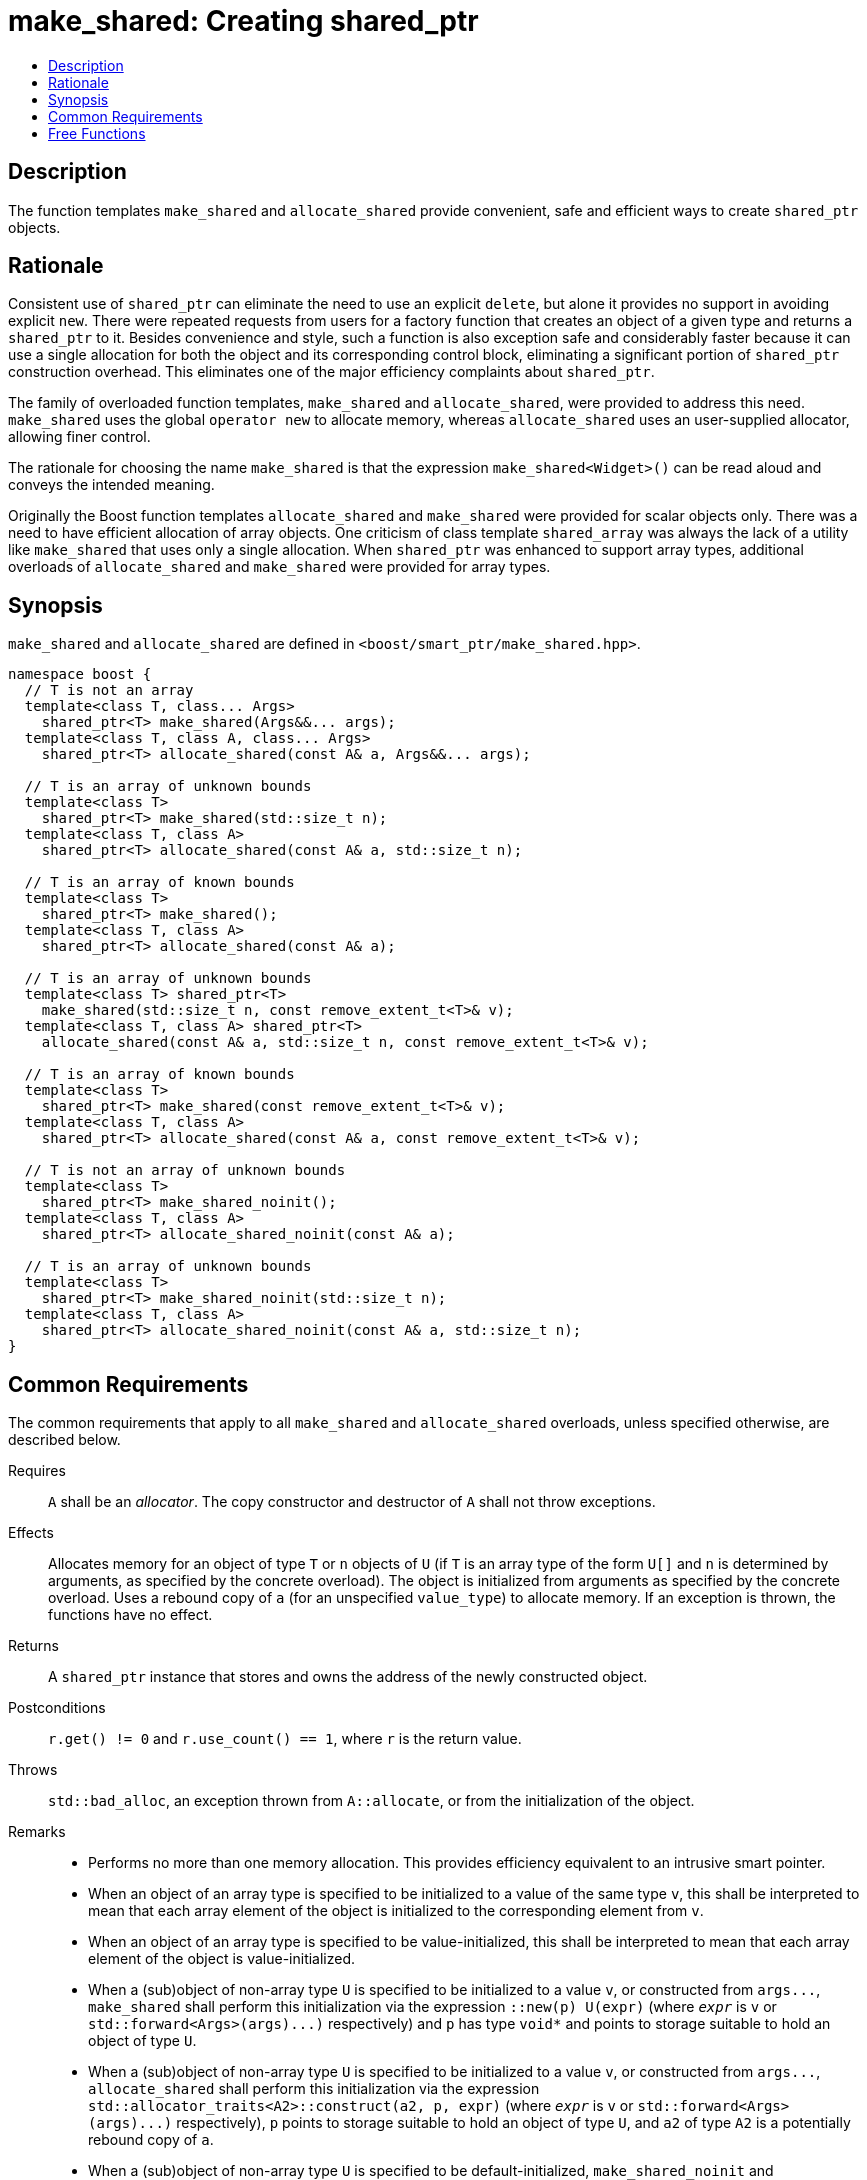 ////
Copyright 2017 Peter Dimov
Copyright 2017 Glen Joseph Fernandes (glenjofe@gmail.com)

Distributed under the Boost Software License, Version 1.0.

See accompanying file LICENSE_1_0.txt or copy at
http://www.boost.org/LICENSE_1_0.txt
////

[#make_shared]
# make_shared: Creating shared_ptr
:toc:
:toc-title:
:idprefix: make_shared_

## Description

The function templates `make_shared` and `allocate_shared` provide convenient,
safe and efficient ways to create `shared_ptr` objects.

## Rationale

Consistent use of `shared_ptr` can eliminate the need to use an explicit
`delete`, but alone it provides no support in avoiding explicit `new`. There
were repeated requests from users for a factory function that creates an
object of a given type and returns a `shared_ptr` to it. Besides convenience
and style, such a function is also exception safe and considerably faster
because it can use a single allocation for both the object and its
corresponding control block, eliminating a significant portion of
`shared_ptr` construction overhead. This eliminates one of the major
efficiency complaints about `shared_ptr`.

The family of overloaded function templates, `make_shared` and
`allocate_shared`, were provided to address this need. `make_shared` uses the
global `operator new` to allocate memory, whereas `allocate_shared` uses an
user-supplied allocator, allowing finer control.

The rationale for choosing the name `make_shared` is that the expression
`make_shared<Widget>()` can be read aloud and conveys the intended meaning.

Originally the Boost function templates `allocate_shared` and `make_shared`
were provided for scalar objects only. There was a need to have efficient
allocation of array objects. One criticism of class template `shared_array`
was always the lack of a utility like `make_shared` that uses only a single
allocation. When `shared_ptr` was enhanced to support array types, additional
overloads of `allocate_shared` and `make_shared` were provided for array
types.

## Synopsis

`make_shared` and `allocate_shared` are defined in
`<boost/smart_ptr/make_shared.hpp>`.

[subs=+quotes]
```
namespace boost {
  `// T is not an array`
  template<class T, class... Args>
    shared_ptr<T> make_shared(Args&&... args);
  template<class T, class A, class... Args>
    shared_ptr<T> allocate_shared(const A& a, Args&&... args);

  `// T is an array of unknown bounds`
  template<class T>
    shared_ptr<T> make_shared(std::size_t n);
  template<class T, class A>
    shared_ptr<T> allocate_shared(const A& a, std::size_t n);

  `// T is an array of known bounds`
  template<class T>
    shared_ptr<T> make_shared();
  template<class T, class A>
    shared_ptr<T> allocate_shared(const A& a);

  `// T is an array of unknown bounds`
  template<class T> shared_ptr<T>
    make_shared(std::size_t n, const remove_extent_t<T>& v);
  template<class T, class A> shared_ptr<T>
    allocate_shared(const A& a, std::size_t n, const remove_extent_t<T>& v);

  `// T is an array of known bounds`
  template<class T>
    shared_ptr<T> make_shared(const remove_extent_t<T>& v);
  template<class T, class A>
    shared_ptr<T> allocate_shared(const A& a, const remove_extent_t<T>& v);

  `// T is not an array of unknown bounds`
  template<class T>
    shared_ptr<T> make_shared_noinit();
  template<class T, class A>
    shared_ptr<T> allocate_shared_noinit(const A& a);

  `// T is an array of unknown bounds`
  template<class T>
    shared_ptr<T> make_shared_noinit(std::size_t n);
  template<class T, class A>
    shared_ptr<T> allocate_shared_noinit(const A& a, std::size_t n);
}
```

## Common Requirements

The common requirements that apply to all `make_shared` and `allocate_shared`
overloads, unless specified otherwise, are described below.

Requires:: `A` shall be an _allocator_. The copy constructor and destructor
of `A` shall not throw exceptions.

Effects:: Allocates memory for an object of type `T`  or `n` objects of `U`
(if `T` is an array type of the form `U[]` and  `n` is determined by
arguments, as specified by the concrete overload). The object is initialized
from arguments as specified by the concrete overload. Uses a rebound copy of
`a` (for an unspecified `value_type`) to allocate memory. If an exception is
thrown, the functions have no effect.

Returns:: A `shared_ptr` instance that stores and owns the address of the
newly constructed object.

Postconditions:: `r.get() != 0` and `r.use_count() == 1`, where `r`
is the return value.

Throws:: `std::bad_alloc`, an exception thrown from `A::allocate`, or from the
initialization of the object.

Remarks::
* Performs no more than one memory allocation. This provides efficiency
equivalent to an intrusive smart pointer.
* When an object of an array type is specified to be initialized to a value of
the same type `v`, this shall be interpreted to mean that each array element
of the object is initialized to the corresponding element from `v`.
* When an object of an array type is specified to be value-initialized, this
shall be interpreted to mean that each array element of the object is
value-initialized.
* When a (sub)object of non-array type `U` is specified to be initialized to
a value `v`, or constructed from `args\...`, `make_shared` shall perform
this initialization via the expression `::new(p) U(expr)` (where
`_expr_` is `v` or `std::forward<Args>(args)\...)` respectively) and `p`
has type `void*` and points to storage suitable to hold an object of type
`U`.
* When a (sub)object of non-array type `U` is specified to be initialized to
a value `v`, or constructed from `args\...`, `allocate_shared` shall
perform this initialization via the expression
`std::allocator_traits<A2>::construct(a2, p, expr)` (where
`_expr_` is `v` or `std::forward<Args>(args)\...)` respectively), `p`
points to storage suitable to hold an object of type `U`, and `a2` of
type `A2` is a potentially rebound copy of `a`.
* When a (sub)object of non-array type `U` is specified to be
default-initialized, `make_shared_noinit` and `allocate_shared_noinit` shall
perform this initialization via the expression `::new(p) U`, where
`p` has type `void*` and points to storage suitable to hold an object of
type `U`.
* When a (sub)object of non-array type `U` is specified to be
value-initialized, `make_shared` shall perform this initialization via the
expression `::new(p) U()`, where `p` has type `void*` and points to
storage suitable to hold an object of type `U`.
* When a (sub)object of non-array type `U` is specified to be
value-initialized, `allocate_shared` shall perform this initialization via the
expression `std::allocator_traits<A2>::construct(a2, p)`, where
`p` points to storage suitable to hold an object of type `U` and `a2` of
type `A2` is a potentially rebound copy of `a`.
* Array elements are initialized in ascending order of their addresses.
* When the lifetime of the object managed by the return value ends, or when
the initialization of an array element throws an exception, the initialized
elements should be destroyed in the reverse order of their construction.

NOTE: These functions will typically allocate more memory than the total size
of the element objects to allow for internal bookkeeping structures such as
the reference counts.

## Free Functions

```
template<class T, class... Args>
  shared_ptr<T> make_shared(Args&&... args);
```
```
template<class T, class A, class... Args>
  shared_ptr<T> allocate_shared(const A& a, Args&&... args);
```
[none]
* {blank}
+
Constraints:: `T` is not an array.
Returns:: A `shared_ptr` to an object of type `T`, constructed from
`args\...`.
Examples::
* `auto p = make_shared<int>();`
* `auto p = make_shared<std::vector<int> >(16, 1);`

```
template<class T>
  shared_ptr<T> make_shared(std::size_t n);
```
```
template<class T, class A>
  shared_ptr<T> allocate_shared(const A& a, std::size_t n);
```
[none]
* {blank}
+
Constraints:: `T` is an array of unknown bounds.
Returns:: A `shared_ptr` to a sequence of `n` value-initialized objects of
type `remove_extent_t<T>`.
Examples::
* `auto p = make_shared<double[]>(1024);`
* `auto p = make_shared<double[][2][2]>(6);`

```
template<class T>
  shared_ptr<T> make_shared();
```
```
template<class T, class A>
  shared_ptr<T> allocate_shared(const A& a);
```
[none]
* {blank}
+
Constraints:: `T` is an array of known bounds.
Returns:: A `shared_ptr` to a sequence of `extent_v<T>` value-initialized
objects of type `remove_extent_t<T>`.
Examples::
* `auto p = make_shared<double[1024]>();`
* `auto p = make_shared<double[6][2][2]>();`

```
template<class T> shared_ptr<T>
  make_shared(std::size_t n, const remove_extent_t<T>& v);
```
```
template<class T, class A> shared_ptr<T>
  allocate_shared(const A& a, std::size_t n, const remove_extent_t<T>& v);
```
[none]
* {blank}
+
Constraints:: `T` is an array of unknown bounds.
Returns:: A `shared_ptr` to a sequence of `n` objects of type
`remove_extent_t<T>`, each initialized to `v`.
Examples::
* `auto p = make_shared<double[]>(1024, 1.0);`
* `auto p = make_shared<double[][2]>(6, {1.0, 0.0});`
* `auto p = make_shared<std::vector<int>[]>(4, {1, 2});`

```
template<class T>
  shared_ptr<T> make_shared(const remove_extent_t<T>& v);
```
```
template<class T, class A>
  shared_ptr<T> allocate_shared(const A& a, const remove_extent_t<T>& v);
```
[none]
* {blank}
+
Constraints:: `T` is an array of known bounds.
Returns:: A `shared_ptr` to a sequence of `extent_v<T>` objects of type
`remove_extent_t<T>`, each initialized to `v`.
Examples::
* `auto p = make_shared<double[1024]>(1.0);`
* `auto p = make_shared<double[6][2]>({1.0, 0.0});`
* `auto p = make_shared<std::vector<int>[4]>({1, 2});`

```
template<class T>
  shared_ptr<T> make_shared_noinit();
```
```
template<class T, class A>
  shared_ptr<T> allocate_shared_noinit(const A& a);
```
[none]
* {blank}
+
Constraints:: `T` is not an array, or is an array of known bounds.
Returns:: A `shared_ptr` to a default-initialized object of type `T`, or a
sequence of `extent_v<T>` default-initialized objects of type
`remove_extent_t<T>`, respectively.
Example:: `auto p = make_shared_noinit<double[1024]>();`

```
template<class T>
  shared_ptr<T> make_shared_noinit(std::size_t n);
```
```
template<class T, class A>
  shared_ptr<T> allocate_shared_noinit(const A& a, std::size_t n);
```
[none]
* {blank}
+
Constraints:: `T` is an array of unknown bounds.
Returns:: A `shared_ptr` to a sequence of `_n_` default-initialized objects
of type `remove_extent_t<T>`.
Example:: `auto p = make_shared_noinit<double[]>(1024);`
